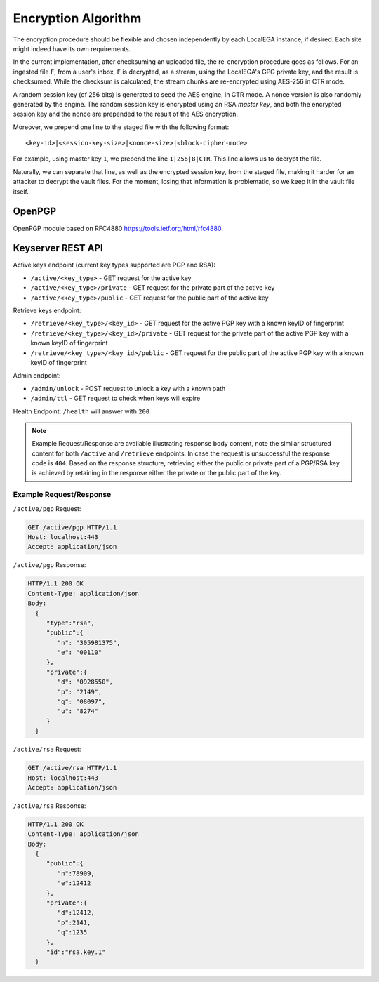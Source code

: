 Encryption Algorithm
====================

The encryption procedure should be flexible and chosen independently
by each LocalEGA instance, if desired. Each site might indeed have its
own requirements.

In the current implementation, after checksuming an uploaded file, the
re-encryption procedure goes as follows. For an ingested file ``F``,
from a user's inbox, ``F`` is decrypted, as a stream, using the
LocalEGA's GPG private key, and the result is checksumed. While the
checksum is calculated, the stream chunks are re-encrypted using
AES-256 in CTR mode.

A random session key (of 256 bits) is generated to seed the AES
engine, in CTR mode. A nonce version is also randomly generated by the
engine. The random session key is encrypted using an RSA *master key*,
and both the encrypted session key and the nonce are prepended to the
result of the AES encryption.

Moreover, we prepend one line to the staged file with the following format::

  <key-id>|<session-key-size>|<nonce-size>|<block-cipher-mode>

For example, using master key ``1``, we prepend the line ``1|256|8|CTR``.
This line allows us to decrypt the file.

.. image:: /static/encryption.png
   :target: ../_static/encryption.png
   :alt: Encryption

Naturally, we can separate that line, as well as the encrypted session
key, from the staged file, making it harder for an attacker to decrypt
the vault files. For the moment, losing that information is
problematic, so we keep it in the vault file itself.

OpenPGP
^^^^^^^
OpenPGP module based on RFC4880 https://tools.ietf.org/html/rfc4880.


Keyserver REST API
^^^^^^^^^^^^^^^^^^

Active keys endpoint (current key types supported are PGP and RSA):

* ``/active/<key_type>`` - GET request for the active key
* ``/active/<key_type>/private`` - GET request for the private part of the active key
* ``/active/<key_type>/public`` - GET request for the public part of the active key

Retrieve keys endpoint:

* ``/retrieve/<key_type>/<key_id>`` - GET request for the active PGP key with a known keyID of fingerprint
* ``/retrieve/<key_type>/<key_id>/private`` - GET request for the private part of the active PGP key with a known keyID of fingerprint
* ``/retrieve/<key_type>/<key_id>/public`` - GET request for the public part of the active PGP key with a known keyID of fingerprint

Admin endpoint:

* ``/admin/unlock`` - POST request to unlock a key with a known path
* ``/admin/ttl`` - GET request to check when keys will expire

Health Endpoint: ``/health`` will answer with ``200``

.. note:: Example Request/Response are available illustrating response body content, note the similar structured content for both ``/active`` and ``/retrieve`` endpoints. In case the request is unsuccessful the response code is ``404``.
    Based on the response structure, retrieving either the public or private part of a PGP/RSA key is achieved by retaining in the response either the private or the public part of the key.

Example Request/Response
------------------------

``/active/pgp`` Request:

.. sourcecode:: http

  GET /active/pgp HTTP/1.1
  Host: localhost:443
  Accept: application/json

``/active/pgp`` Response:

.. sourcecode:: http

  HTTP/1.1 200 OK
  Content-Type: application/json
  Body:
    {
       "type":"rsa",
       "public":{
          "n": "305981375",
          "e": "00110"
       },
       "private":{
          "d": "0928550",
          "p": "2149",
          "q": "08097",
          "u": "8274"
       }
    }

``/active/rsa`` Request:

.. sourcecode:: http

  GET /active/rsa HTTP/1.1
  Host: localhost:443
  Accept: application/json

``/active/rsa`` Response:

.. sourcecode:: http

  HTTP/1.1 200 OK
  Content-Type: application/json
  Body:
    {
       "public":{
          "n":78909,
          "e":12412
       },
       "private":{
          "d":12412,
          "p":2141,
          "q":1235
       },
       "id":"rsa.key.1"
    }
